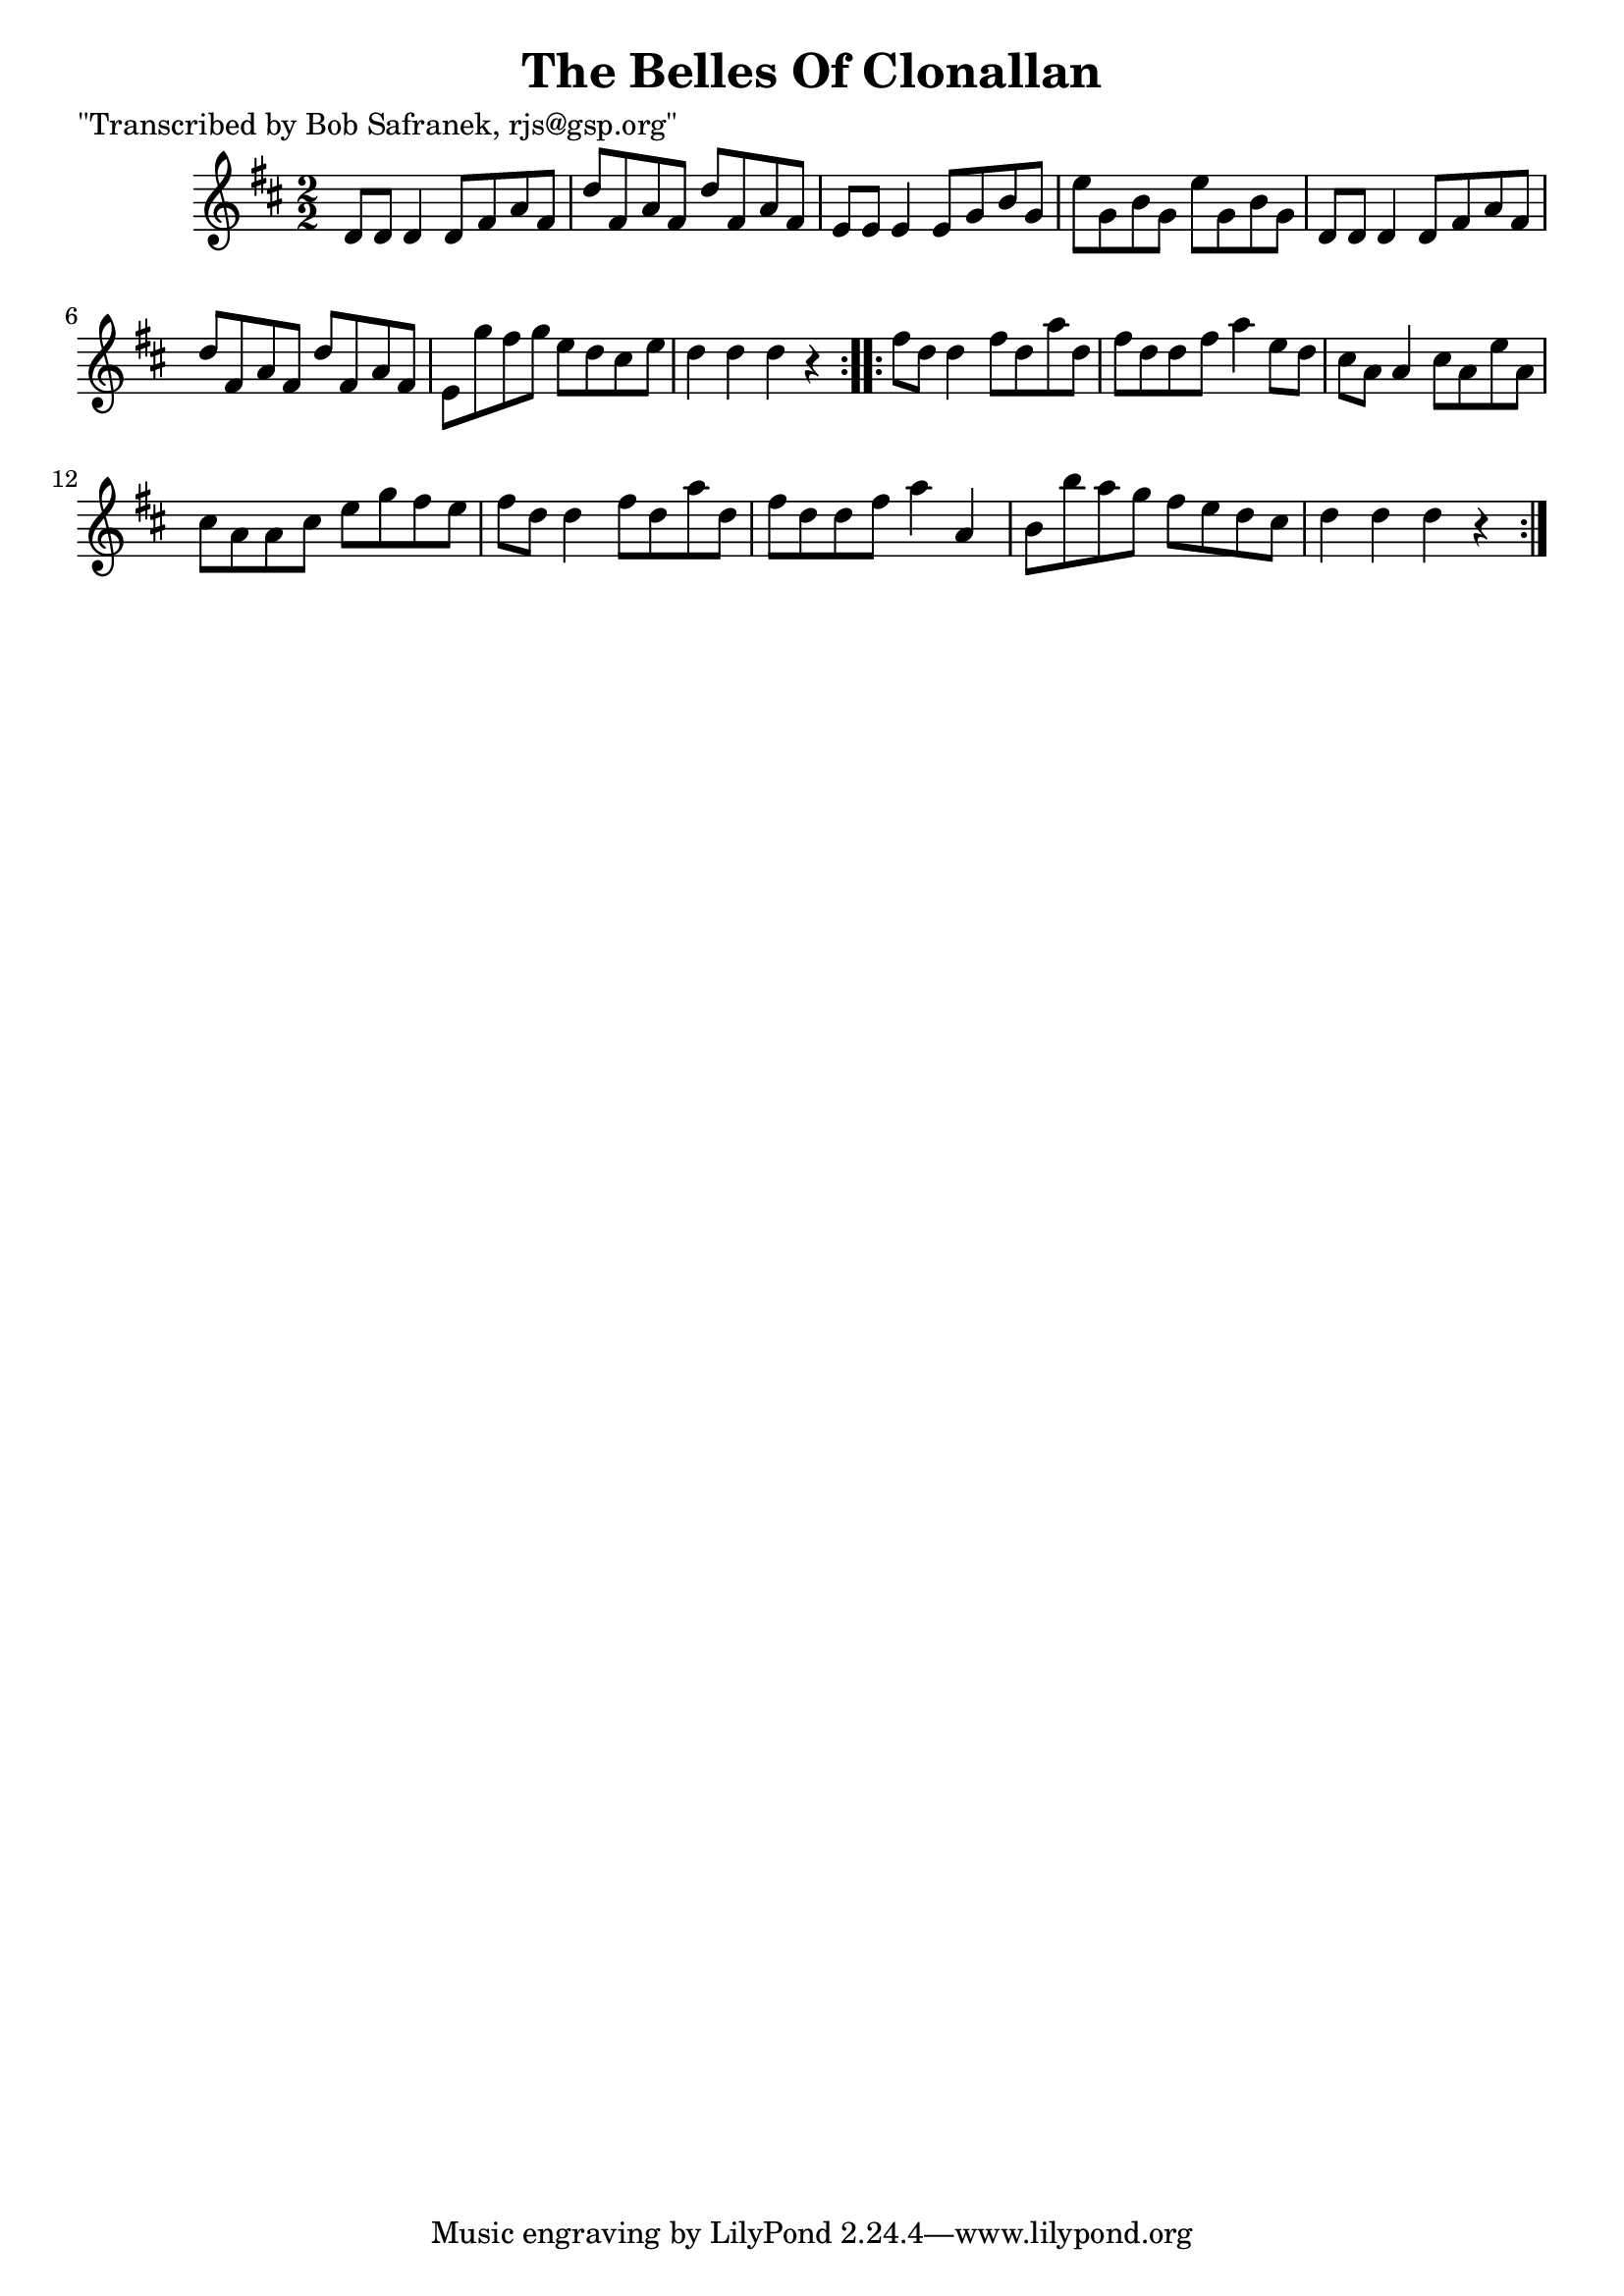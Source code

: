 
\version "2.16.2"
% automatically converted by musicxml2ly from xml/1714_bs.xml

%% additional definitions required by the score:
\language "english"


\header {
    poet = "\"Transcribed by Bob Safranek, rjs@gsp.org\""
    encoder = "abc2xml version 63"
    encodingdate = "2015-01-25"
    title = "The Belles Of Clonallan"
    }

\layout {
    \context { \Score
        autoBeaming = ##f
        }
    }
PartPOneVoiceOne =  \relative d' {
    \repeat volta 2 {
        \key d \major \numericTimeSignature\time 2/2 d8 [ d8 ] d4 d8 [
        fs8 a8 fs8 ] | % 2
        d'8 [ fs,8 a8 fs8 ] d'8 [ fs,8 a8 fs8 ] | % 3
        e8 [ e8 ] e4 e8 [ g8 b8 g8 ] | % 4
        e'8 [ g,8 b8 g8 ] e'8 [ g,8 b8 g8 ] | % 5
        d8 [ d8 ] d4 d8 [ fs8 a8 fs8 ] | % 6
        d'8 [ fs,8 a8 fs8 ] d'8 [ fs,8 a8 fs8 ] | % 7
        e8 [ g'8 fs8 g8 ] e8 [ d8 cs8 e8 ] | % 8
        d4 d4 d4 r4 }
    \repeat volta 2 {
        | % 9
        fs8 [ d8 ] d4 fs8 [ d8 a'8 d,8 ] | \barNumberCheck #10
        fs8 [ d8 d8 fs8 ] a4 e8 [ d8 ] | % 11
        cs8 [ a8 ] a4 cs8 [ a8 e'8 a,8 ] | % 12
        cs8 [ a8 a8 cs8 ] e8 [ g8 fs8 e8 ] | % 13
        fs8 [ d8 ] d4 fs8 [ d8 a'8 d,8 ] | % 14
        fs8 [ d8 d8 fs8 ] a4 a,4 | % 15
        b8 [ b'8 a8 g8 ] fs8 [ e8 d8 cs8 ] | % 16
        d4 d4 d4 r4 }
    }


% The score definition
\score {
    <<
        \new Staff <<
            \context Staff << 
                \context Voice = "PartPOneVoiceOne" { \PartPOneVoiceOne }
                >>
            >>
        
        >>
    \layout {}
    % To create MIDI output, uncomment the following line:
    %  \midi {}
    }

